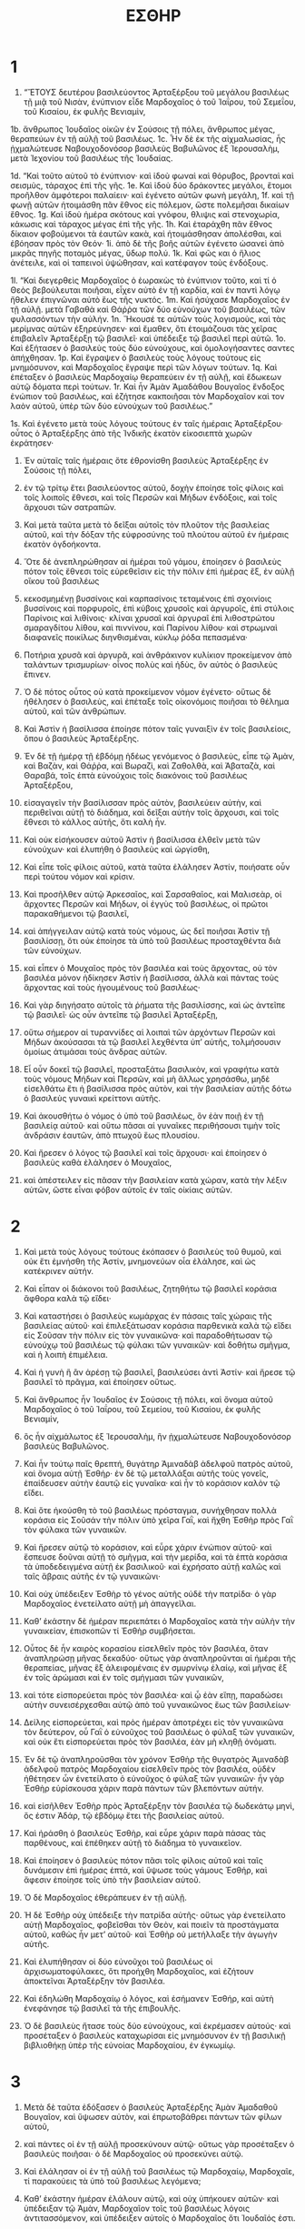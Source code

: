 #+TITLE: ΕΣΘΗΡ 
* 1  
1. “ἜΤΟΥΣ δευτέρου βασιλεύοντος Ἀρταξέρξου τοῦ μεγάλου βασιλέως τῇ μιᾷ τοῦ Νισὰν, ἐνύπνιον εἶδε Μαρδοχαῖος ὁ τοῦ Ἰαΐρου, τοῦ Σεμεΐου, τοῦ Κισαίου, ἐκ φυλῆς Βενιαμὶν, 
1b. ἄνθρωπος Ἰουδαῖος οἰκῶν ἐν Σούσοις τῇ πόλει, ἄνθρωπος μέγας, θεραπεύων ἐν τῇ αὐλῇ τοῦ βασιλέως. 
1c. Ἦν δὲ ἐκ τῆς αἰχμαλωσίας, ἦς ᾐχμαλώτευσε Ναβουχοδονόσορ βασιλεὺς Βαβυλῶνος ἐξ Ἰερουσαλὴμ, μετὰ Ἰεχονίου τοῦ βασιλέως τῆς Ἰουδαίας. 

1d. “Καὶ τοῦτο αὐτοῦ τὸ ἐνύπνιον· καὶ ἰδοὺ φωναὶ καὶ θόρυβος, βρονταὶ καὶ σεισμὺς, τάραχος ἐπὶ τῆς γῆς. 
1e. Καὶ ἰδοὺ δύο δράκοντες μεγάλοι, ἕτομοι προῆλθον ἀμφότεροι παλαίειν· καὶ ἐγένετο αὐτῶν φωνὴ μεγάλη, 
1f. καὶ τῇ φωνῇ αὐτῶν ἡτοιμάσθη πᾶν ἔθνος εἰς πόλεμον, ὥστε πολεμῆσαι δικαίων ἔθνος. 
1g. Καὶ ἰδοὺ ἡμέρα σκότους καὶ γνόφου, θλιψις καὶ στενοχωρία, κάκωσις καὶ τάραχος μέγας ἐπὶ τῆς γῆς. 
1h. Καὶ ἐταράχθη πᾶν ἔθνος δίκαιον φοβούμενοι τὰ ἑαυτῶν κακὰ, καὶ ἡτοιμάσθησαν ἀπολέσθαι, καὶ ἐβόησαν πρὸς τὸν Θεόν· 
1i. ἀπὸ δὲ τῆς βοῆς αὐτῶν ἐγένετο ὡσανεὶ ἀπὸ μικρᾶς πηγῆς ποταμὸς μέγας, ὕδωρ πολύ. 
1k. Καὶ φῶς και ὁ ἥλιος ἀνέτειλε, καὶ οἱ ταπεινοὶ ὑψώθησαν, καὶ κατέφαγον τοὺς ἐνδόξους. 

1l. “Καὶ διεγερθεὶς Μαρδοχαῖος ὁ ἑωρακὼς τὸ ἐνύπνιον τοῦτο, καὶ τί ὁ Θεὸς βεβούλευται ποιῆσαι, εἶχεν αὐτὸ ἐν τῇ καρδία, καὶ ἐν παντὶ λόγῳ ἤθελεν ἐπιγνῶναι αὐτὸ ἕως τῆς νυκτός. 
1m. Καὶ ἡσύχασε Μαρδοχαῖος ἐν τῇ αὐλῇ. μετὰ Γαβαθὰ καὶ Θάῤῥα τῶν δύο εὐνούχων τοῦ βασιλέως, τῶν φυλασσόντων τὴν αὐλήν. 
1n. Ἤκουσέ τε αὐτῶν τοὺς λογισμοὺς, καὶ τὰς μερίμνας αὐτῶν ἐξηρεύνησεν· καὶ ἔμαθεν, ὅτι ἑτοιμάζουσι τὰς χεῖρας ἐπιβαλεῖν Ἀρταξέρξῃ τῷ βασιλεῖ· καὶ ὑπέδειξε τῷ βασιλεῖ περὶ αὐτῶ. 
1o. Καὶ ἐξήτασεν ὁ βασιλεὺς τοὺς δύο εὐνούχους, καὶ ὁμολογήσαντες σαντες ἀπήχθησαν. 
1p. Καὶ ἔγραψεν ὁ βασιλεὺς τοὺς λόγους τούτους εἰς μνημόσυνον, καὶ Μαρδοχαῖος ἔγραψε περὶ τῶν λόγων τούτων. 
1q. Καὶ ἐπέταξεν ὁ βασιλεὺς Μαρδοχαίῳ θεραπεύειν ἐν τῇ αὐλῇ, καὶ ἔδωκεων αὐτῷ δόματα περὶ τούτων. 
1r. Καὶ ἦν Ἀμὰν Ἀμαδάθου Βουγαῖος ἔνδοξος ἐνώπιον τοῦ βασιλέως, καὶ ἐζήτησε κακποιῆσαι τὸν Μαρδοχαῖον καὶ τον λαὸν αὐτοῦ, ὑπὲρ τῶν δύο εὐνούχων τοῦ βασιλέως.” 

1s. Καὶ ἐγένετο μετὰ τοὺς λόγους τούτους ἐν ταῖς ἡμέραις Ἀρταξέρξου· οὗτος ὁ Ἀρταξέρξης ἀπὸ τῆς Ἰνδικῆς ἑκατὸν εἰκοσιεπτὰ χωρῶν ἐκράτησεν· 
2. Ἐν αὐταῖς ταῖς ἡμέραις ὅτε ἐθρονίσθη βασιλεὺς Ἀρταξέρξης ἐν Σούσοις τῇ πόλει, 
3. ἐν τῷ τρίτῳ ἔτει βασιλεύοντος αὐτοῦ, δοχὴν ἐποίησε τοῖς φίλοις καὶ τοῖς λοιποῖς ἔθνεσι, καὶ τοῖς Περσῶν καὶ Μήδων ἐνδόξοις, καὶ τοῖς ἄρχουσι τῶν σατραπῶν. 

4. Καὶ μετὰ ταῦτα μετὰ τὸ δεῖξαι αὐτοῖς τὸν πλοῦτον τῆς βασιλείας αὐτοῦ, καὶ τὴν δόξαν τῆς εὐφροσύνης τοῦ πλούτου αὐτοῦ ἐν ἡμέραις ἑκατὸν ὀγδοήκοντα. 
5. Ὅτε δὲ ἀνεπληρώθησαν αἱ ἡμέραι τοῦ γάμου, ἐποίησεν ὁ βασιλεὺς πότον τοῖς ἔθνεσι τοῖς εὑρεθεῖσιν εἰς τὴν πόλιν ἐπὶ ἡμέρας ἓξ, ἐν αὐλῇ οἴκου τοῦ βασιλέως 
6. κεκοσμημένῃ βυσσίνοις καὶ καρπασίνοις τεταμένοις ἐπὶ σχοινίοις βυσσίνοις καὶ πορφυροῖς, ἐπὶ κύβοις χρυσοῖς καὶ ἀργυροῖς, ἐπὶ στύλοις Παρίνοις καὶ λιθίνοις· κλίναι χρυσαῖ καὶ ἀργυραῖ ἐπὶ λιθοστρώτου σμαραγδίτου λίθου, καὶ πιννίνου, καὶ Παρίνου λίθου· καὶ στρωμναὶ διαφανεῖς ποικίλως διηνθισμέναι, κύκλῳ ῥόδα πεπασμένα· 
7. Ποτήρια χρυσᾶ καὶ ἀργυρᾶ, καὶ ἀνθράκινον κυλίκιον προκείμενον ἀπὸ ταλάντων τρισμυρίων· οἶνος πολὺς καὶ ἡδὺς, ὃν αὐτὸς ὁ βασιλεὺς ἔπινεν. 
8. Ὁ δὲ πότος οὗτος οὐ κατὰ προκείμενον νόμον ἐγένετο· οὕτως δὲ ἠθέλησεν ὁ βασιλεὺς, καὶ ἐπέταξε τοῖς οἰκονόμοις ποιῆσαι τὸ θέλημα αὐτοῦ, καὶ τῶν ἀνθρώπων. 
9. Καὶ Ἀστὶν ἡ βασίλισσα ἐποίησε πότον ταῖς γυναιξὶν ἐν τοῖς βασιλείοις, ὅπου ὁ βασιλεὺς Ἀρταξέρξης. 

10. Ἐν δὲ τῇ ἡμέρᾳ τῇ ἑβδόμῃ ἡδέως γενόμενος ὁ βασιλεὺς, εἶπε τῷ Ἀμὰν, καὶ Βαζὰν, καὶ Θάῤῥα, καὶ Βωραζὶ, καὶ Ζαθολθὰ, καὶ Ἀβαταζὰ, καὶ Θαραβά, τοῖς ἑπτὰ εὐνούχοις τοῖς διακόνοις τοῦ βασιλέως Ἀρταξέρξου, 
11. εἰσαγαγεῖν τὴν βασίλισσαν πρὸς αὐτὸν, βασιλεύειν αὐτὴν, καὶ περιθεῖναι αὐτῇ τὸ διάδημα, καὶ δεῖξαι αὐτὴν τοῖς ἄρχουσι, καὶ τοῖς ἔθνεσι τὸ κάλλος αὐτῆς, ὅτι καλὴ ἦν. 
12. Καὶ οὐκ εἰσήκουσεν αὐτοῦ Ἀστὶν ἡ βασίλισσα ἐλθεῖν μετὰ τῶν εὐνούχων· καὶ ἐλυπήθη ὁ βασιλεὺς καὶ ὠργίσθη, 

13. Καὶ εἶπε τοῖς φίλοις αὐτοῦ, κατὰ ταῦτα ἐλάλησεν Ἀστίν, ποιήσατε οὖν περὶ τούτου νόμον καὶ κρίσιν. 
14. Καὶ προσῆλθεν αὐτῷ Ἀρκεσαῖος, καὶ Σαρσαθαῖος, καὶ Μαλισεὰρ, οἱ ἄρχοντες Περσῶν καὶ Μήδων, οἱ ἐγγὺς τοῦ βασιλέως, οἱ πρῶτοι παρακαθήμενοι τῷ βασιλεῖ, 
15. καὶ ἀπήγγειλαν αὐτῷ κατὰ τοὺς νόμους, ὡς δεῖ ποιῆσαι Ἀστὶν τῇ βασιλίσσῃ, ὅτι οὐκ ἐποίησε τὰ ὑπὸ τοῦ βασιλέως προσταχθέντα διὰ τῶν εὐνούχων. 

16. καὶ εἶπεν ὁ Μουχαῖος πρὸς τὸν βασιλέα καὶ τοὺς ἄρχοντας, οὐ τὸν βασιλέα μόνον ἠδίκησεν Ἀστὶν ἡ βασίλισσα, ἀλλὰ καὶ πάντας τοὺς ἄρχοντας καὶ τοὺς ἡγουμένους τοῦ βασιλέως· 
17. Καὶ γὰρ διηγήσατο αὐτοῖς τὰ ῥήματα τῆς βασιλίσσης, καὶ ὡς ἀντεῖπε τῷ βασιλεῖ· ὡς οὖν ἀντεῖπε τῷ βασιλεῖ Ἀρταξέρξῃ, 
18. οὕτω σήμερον αἱ τυραννίδες αἱ λοιπαὶ τῶν ἀρχόντων Περσῶν καὶ Μήδων ἀκούσασαι τὰ τῷ βασιλεῖ λεχθέντα ὑπʼ αὐτῆς, τολμήσουσιν ὁμοίως ἀτιμάσαι τοὺς ἄνδρας αὐτῶν. 
19. Εἶ οὖν δοκεῖ τῷ βασιλεῖ, προσταξάτω βασιλικὸν, καὶ γραφήτω κατὰ τοὺς νόμους Μήδων καὶ Περσῶν, καὶ μὴ ἄλλως χρησάσθω, μηδὲ εἰσελθάτω ἔτι ἡ βασίλισσα πρὸς αὐτὸν, καὶ τὴν βασιλείαν αὐτῆς δότω ὁ βασιλεὺς γυναικὶ κρείττονι αὐτῆς. 
20. Καὶ ἀκουσθήτω ὁ νόμος ὁ ὑπὸ τοῦ βασιλέως, ὃν ἐὰν ποιῇ ἐν τῇ βασιλείᾳ αὐτοῦ· καὶ οὕτω πᾶσαι αἱ γυναῖκες περιθήσουσι τιμὴν τοῖς ἀνδράσιν ἑαυτῶν, ἀπὸ πτωχοῦ ἕως πλουσίου. 

21. Καὶ ἤρεσεν ὁ λόγος τῷ βασιλεῖ καὶ τοῖς ἄρχουσι· καὶ ἐποίησεν ὁ βασιλεὺς καθὰ ἐλάλησεν ὁ Μουχαῖος, 
22. καὶ ἀπέστειλεν εἰς πᾶσαν τὴν βασιλείαν κατὰ χώραν, κατὰ τὴν λέξιν αὐτῶν, ὥστε εἶναι φόβον αὐτοῖς ἐν ταῖς οἰκίαις αὐτῶν. 
* 2  
1. Καὶ μετὰ τοὺς λόγους τούτους ἐκόπασεν ὁ βασιλεὺς τοῦ θυμοῦ, καὶ οὐκ ἔτι ἐμνήσθη τῆς Ἀστίν, μνημονεύων οἷα ἐλάλησε, καὶ ὡς κατέκρινεν αὐτήν. 
2. Καὶ εἶπαν οἱ διάκονοι τοῦ βασιλέως, ζητηθήτω τῷ βασιλεῖ κοράσια ἄφθορα καλὰ τῷ εἴδει· 
3. Καὶ καταστήσει ὁ βασιλεὺς κωμάρχας ἐν πάσαις ταῖς χώραις τῆς βασιλείας αὐτοῦ· καὶ ἐπιλεξάτωσαν κοράσια παρθενικὰ καλὰ τῷ εἴδει εἰς Σοῦσαν τὴν πόλιν εἰς τὸν γυναικῶνα· καὶ παραδοθήτωσαν τῷ εὐνούχῳ τοῦ βασιλέως τῷ φύλακι τῶν γυναικῶν· καὶ δοθήτω σμῆγμα, καὶ ἡ λοιπὴ ἐπιμέλεια. 
4. Καὶ ἡ γυνὴ ἣ ἂν ἀρέσῃ τῷ βασιλεῖ, βασιλεύσει ἀντὶ Ἀστίν· καὶ ἤρεσε τῷ βασιλεῖ τὸ πρᾶγμα, καὶ ἐποίησεν οὕτως. 

5. Καὶ ἄνθρωπος ἦν Ἰουδαῖος ἐν Σούσοις τῇ πόλει, καὶ ὄνομα αὐτοῦ Μαρδοχαῖος ὁ τοῦ Ἰαΐρου, τοῦ Σεμείου, τοῦ Κισαίου, ἐκ φυλῆς Βενιαμίν, 
6. ὃς ἦν αἰχμάλωτος ἐξ Ἱερουσαλὴμ, ἣν ᾐχμαλώτευσε Ναβουχοδονόσορ βασιλεὺς Βαβυλῶνος. 
7. Καὶ ἦν τούτῳ παῖς θρεπτή, θυγάτηρ Ἀμιναδὰβ ἀδελφοῦ πατρὸς αὐτοῦ, καὶ ὄνομα αὐτῇ Ἐσθήρ· ἐν δὲ τῷ μεταλλάξαι αὐτῆς τοὺς γονεῖς, ἐπαίδευσεν αὐτὴν ἑαυτῷ εἰς γυναῖκα· καὶ ἦν τὸ κοράσιον καλὸν τῷ εἴδει. 

8. Καὶ ὅτε ἠκούσθη τὸ τοῦ βασιλέως πρόσταγμα, συνήχθησαν πολλὰ κοράσια εἰς Σοῦσάν τὴν πόλιν ὑπὸ χεῖρα Γαῒ, καὶ ἤχθη Ἐσθὴρ πρὸς Γαῒ τὸν φύλακα τῶν γυναικῶν. 
9. Καὶ ἤρεσεν αὐτῷ τὸ κοράσιον, καὶ εὗρε χάριν ἐνώπιον αὐτοῦ· καὶ ἔσπευσε δοῦναι αὐτῇ τὸ σμῆγμα, καὶ τὴν μερίδα, καὶ τὰ ἑπτὰ κοράσια τὰ ὑποδεδειγμένα αὐτῇ ἐκ βασιλικοῦ· καὶ ἐχρήσατο αὐτῇ καλῶς καὶ ταῖς ἅβραις αὐτῆς ἐν τῷ γυναικῶνι· 
10. Καὶ οὐχ ὑπέδειξεν Ἐσθὴρ τὸ γένος αὐτῆς οὐδὲ τὴν πατρίδα· ὁ γὰρ Μαρδοχαῖος ἐνετείλατο αὐτῇ μὴ ἀπαγγεῖλαι. 

11. Καθʼ ἑκάστην δὲ ἡμέραν περιεπάτει ὁ Μαρδοχαῖος κατὰ τὴν αὐλὴν τὴν γυναικείαν, ἐπισκοπῶν τί Ἐσθὴρ συμβήσεται. 
12. Οὗτος δὲ ἦν καιρὸς κορασίου εἰσελθεῖν πρὸς τὸν βασιλέα, ὅταν ἀναπληρώσῃ μῆνας δεκαδύο· οὕτως γὰρ ἀναπληροῦνται αἱ ἡμέραι τῆς θεραπείας, μῆνας ἓξ ἀλειφομέναις ἐν σμυρνίνῳ ἐλαίῳ, καὶ μῆνας ἓξ ἐν τοῖς ἀρώμασι καὶ ἐν τοῖς σμήγμασι τῶν γυναικῶν, 
13. καὶ τότε εἰσπορεύεται πρὸς τὸν βασιλέα· καὶ ᾧ ἐὰν εἴπῃ, παραδώσει αὐτὴν συνεισέρχεσθαι αὐτῷ ἀπὸ τοῦ γυναικῶνος ἕως τῶν βασιλείων· 
14. Δείλης εἰσπορεύεται, καὶ πρὸς ἡμέραν ἀποτρέχει εἰς τὸν γυναικῶνα τὸν δεύτερον, οὗ Γαῒ ὁ εὐνοῦχος τοῦ βασιλέως ὁ φύλαξ τῶν γυναικῶν, καὶ οὐκ ἔτι εἰσπορεύεται πρὸς τὸν βασιλέα, ἐὰν μὴ κληθῇ ὀνόματι. 

15. Ἐν δὲ τῷ ἀναπληροῦσθαι τὸν χρόνον Ἐσθὴρ τῆς θυγατρὸς Ἀμιναδὰβ ἀδελφοῦ πατρὸς Μαρδοχαίου εἰσελθεῖν πρὸς τὸν βασιλέα, οὐδὲν ἠθέτησεν ὧν ἐνετείλατο ὁ εὐνοῦχος ὁ φύλαξ τῶν γυναικῶν· ἦν γὰρ Ἐσθὴρ εὑρίσκουσα χάριν παρὰ πάντων τῶν βλεπόντων αὐτήν. 
16. καὶ εἰσῆλθεν Ἐσθὴρ πρὸς Ἀρταξέρξην τὸν βασιλέα τῷ δωδεκάτῳ μηνὶ, ὅς ἐστιν Ἀδάρ, τῷ ἑβδόμῳ ἔτει τῆς βασιλείας αὐτοῦ. 
17. Καὶ ἠράσθη ὁ βασιλεὺς Ἐσθὴρ, καὶ εὗρε χάριν παρὰ πάσας τὰς παρθένους, καὶ ἐπέθηκεν αὐτῇ τὸ διάδημα τὸ γυναικεῖον. 
18. Καὶ ἐποίησεν ὁ βασιλεὺς πότον πᾶσι τοῖς φίλοις αὐτοῦ καὶ ταῖς δυνάμεσιν ἐπὶ ἡμέρας ἑπτά, καὶ ὕψωσε τοὺς γάμους Ἐσθήρ, καὶ ἄφεσιν ἐποίησε τοῖς ὑπὸ τὴν βασιλείαν αὐτοῦ. 
19. Ὁ δὲ Μαρδοχαῖος ἐθεράπευεν ἐν τῇ αὐλῇ. 
20. Ἡ δὲ Ἐσθὴρ οὐχ ὑπέδειξε τὴν πατρίδα αὐτῆς· οὕτως γὰρ ἐνετείλατο αὐτῇ Μαρδοχαῖος, φοβεῖσθαι τὸν Θεὸν, καὶ ποιεῖν τὰ προστάγματα αὐτοῦ, καθὼς ἦν μετʼ αὐτοῦ· καὶ Ἐσθὴρ οὐ μετήλλαξε τὴν ἀγωγὴν αὐτῆς. 

21. Καὶ ἐλυπήθησαν οἱ δύο εὐνοῦχοι τοῦ βασιλέως οἱ ἀρχισωματοφύλακες, ὅτι προήχθη Μαρδοχαῖος, καὶ ἐζήτουν ἀποκτεῖναι Ἀρταξέρξην τὸν βασιλέα. 
22. Καὶ ἐδηλώθη Μαρδοχαίῳ ὁ λόγος, καὶ ἐσήμανεν Ἐσθήρ, καὶ αὐτὴ ἐνεφάνησε τῷ βασιλεῖ τὰ τῆς ἐπιβουλῆς. 
23. Ὁ δὲ βασιλεὺς ἤτασε τοὺς δύο εὐνούχους, καὶ ἐκρέμασεν αὐτούς· καὶ προσέταξεν ὁ βασιλεὺς καταχωρίσαι εἰς μνημόσυνον ἐν τῇ βασιλικῇ βιβλιοθήκῃ ὑπὲρ τῆς εὐνοίας Μαρδοχαίου, ἐν ἐγκωμίῳ. 
* 3  
1. Μετὰ δὲ ταῦτα ἐδόξασεν ὁ βασιλεὺς Ἀρταξέρξης Ἀμὰν Ἀμαδαθοῦ Βουγαῖον, καὶ ὕψωσεν αὐτὸν, καὶ ἐπρωτοβάθρει πάντων τῶν φίλων αὐτοῦ, 
2. καὶ πάντες οἱ ἐν τῇ αὐλῇ προσεκύνουν αὐτῷ· οὕτως γὰρ προσέταξεν ὁ βασιλεὺς ποιῆσαι· ὁ δὲ Μαρδοχαῖος οὐ προσεκύνει αὐτῷ. 
3. Καὶ ἐλάλησαν οἱ ἐν τῇ αὐλῇ τοῦ βασιλέως τῷ Μαρδοχαίῳ, Μαρδοχαῖε, τί παρακούεις τὰ ὑπὸ τοῦ βασιλέως λεγόμενα; 

4. Καθʼ ἑκάστην ἡμέραν ἐλάλουν αὐτῷ, καὶ οὐχ ὑπήκουεν αὐτῶν· καὶ ὑπέδειξαν τῷ Ἀμὰν, Μαρδοχαῖον τοῖς τοῦ βασιλέως λόγοις ἀντιτασσόμενον, καὶ ὑπέδειξεν αὐτοῖς ὁ Μαρδοχαῖος ὅτι Ἰουδαῖός ἐστι. 
5. Καὶ ἐπιγνοὺς Ἀμὰν ὅτι οὐ προσκυνεῖ αὐτῷ Μαρδοχαῖος, ἐθυμώθη σφόδρα, 
6. Καὶ ἐβουλεύσατο ἀφανίσαι πάντας τοὺς ὑπὸ τὴν Ἀρταξέρξου βασιλείαν Ἰουδαίους. 

7. Καὶ ἐποίησε ψήφισμα ἐν ἔτει δωδεκάτῳ τῆς βασιλείας Ἀρταξέρξου, καὶ ἔβαλε κλήρους ἡμέραν ἐξ ἡμέρας, καὶ μῆνα ἐκ μηνὸς, ὥστε ἀπολέσαι ἐν μιᾷ ἡμέρᾳ τὸ γένος Μαρδοχαίου· καὶ ἔπεσεν ὁ κλῆρος εἰς τὴν τεσσαρεσκαιδεκάτην τοῦ μηνὸς ὅς ἐστιν Ἀδάρ. 
8. Καὶ ἐλάλησε πρὸς τὸν βασιλέα Ἀρταξέρξην, λέγων, ὑπάρχει ἔθνος διεσπαρμένον ἐν τοῖς ἔθνεσιν ἐν πάσῃ τῇ βασιλείᾳ σου, οἱ δὲ νόμοι αὐτῶν ἔξαλλοι παρὰ πάντα τὰ ἔθνη, τῶν δὲ νόμων τοῦ βασιλέως παρακούουσι, καὶ οὐ συμφέρει τῷ βασιλεῖ ἐᾶσαι αὐτούς. 
9. Εἰ δοκεῖ τῷ βασιλεῖ, δογματισάτω ἀπολέσαι αὐτοὺς, κᾀγὼ διαγράψω εἰς τὸ γαζοφυλάκιον τοῦ βασιλέως ἀργυρίου τάλαντα μύρια. 
10. Καὶ περιελόμενος ὁ βασιλεὺς τὸν δακτύλιον, ἔδωκεν εἰς χεῖρας τῷ Ἀμὰν, σφραγίσαι κατὰ τῶν γεγραμμένων κατὰ τῶν Ἰουδαίων. 
11. Καὶ εἶπεν ὁ βασιλεὺς τῷ Ἀμὰν, τὸ μὲν ἀργύριον ἔχε, τῷ δὲ ἔθνει χρῶ ὡς βούλει. 

12. Καὶ ἐκλήθησαν οἱ γραμματεῖς τοῦ βασιλέως μηνὶ πρώτῳ τῇ τρισκαιδεκάτῃ, καὶ ἔγραψαν ὡς ἐπέταξεν Ἀμὰν τοῖς στρατηγοῖς καὶ τοῖς ἄρχουσι κατὰ πᾶσαν χώραν ἀπὸ Ἰνδικῆς ἕως τῆς Αἰθιοπίας, ταῖς ἑκατὸν εἰκοσιεπτὰ χώραις, τοῖς τε ἄρχουσι τῶν ἐθνῶν κατὰ τὴν αὐτῶν λέξιν, διὰ Ἀρταξέρξου τοῦ βασιλέως. 
13. Καὶ ἀπεστάλη διὰ βιβλιοφόρων εἰς τὴν Ἀρταξέρξου βασιλείαν, ἀφανίσαι τὸ γένος τῶν Ἰουδαίων ἐν ἡμέρᾳ μιᾷ μηνὸς δωδεκάτου, ὅς ἐστιν Ἀδὰρ, καὶ διαρπάσαι τὰ ὑπάρχοντα αὐτῶν. 

13a. “Τῆς δὲ ἐπιστολῆς ἐστι τὸ ἀντίγραφον τόδε. Βασιλεὺς μέγας Ἀρταξέρξης τοῖς ἀπὸ τῆς Ἰνδικῆς ἕως τῆς Αἰθιοπίας ἑκατὸν εἰκοσιεπτὰ χωρῶν ἄρχουσι καὶ τοπάρχαις ὑποτεταγμένοις τάδε γράφει. 
13b. Πολλῶν ἐπάρξας ἐθνῶν, καὶ πάσης ἐπικρατήσας οἰκουμένης, ἐβουλήθην, μὴ τῷ θράσει τῆς ἐξουσίας ἐπαιρόμενος, ἐπιεικέστερον δὲ καὶ μετὰ ἠπιότητος ἀεὶ διεξάγων τοὺς τῶν ὑποτεταγμένων ἀκυμάντους διαπαντὸς καταστῆσαι βίους, τήν τε βασιλείαν ἥμερον καὶ πορευτὴν μέχρι περάτων παρεξόμενος, ἀνανεώσασθαί τε τὴν ποθουμένην τοῖς πᾶσιν ἀνθρώποις εἰρήνην. 
13c. Πυθομένου δέ μου τῶν συμβούλων, πῶς ἂν ἀχθείη τοῦτο ἐπὶ πέρας, ὁ σωφροσύνῃ παρʼ ἡμῖν διενέγκας, καὶ ἐν τῇ εὐνοίᾳ ἀπαραλλάκτως καὶ βεβαίᾳ πίστει ἀποδεδειγμένος, καὶ δεύτερον τῶν βασιλειῶν γέρας ἀπενηνεγμένος Ἀμὰν, 
13d. ἐπέδειξεν ἡμῖν ἐν πάσαις ταῖς κατὰ τὴν οἰκουμένην φυλαῖς ἀναμεμίχθαι δυσμενῆ λαόν τινα, τοῖς νόμοις ἀντίθετον πρὸς πᾶν ἔθνος, τά τε τῶν βασιλέων παραπέμποντας διηνεκῶς διατάγματα, πρὸς τὸ μὴ κατατίθεσθαι τὴν ὑφʼ ἡμῶν κατευθυνομένην ἀμέμπτως συναρχίαν. 
13e. Διειληφότες οὖν τόδε τὸ ἔθνος μονώτατον ἐν ἀντιπαραγωγῇ παντὶ διαπαντὸς ἀνθρώπῳ κείμενον, διαγωγὴν νόμων ξενίζουσαν παραλλάσσον, καὶ δυσνοοῦν τοῖς ἡμετέροις πράγμασι τὰ χείριστα συντελοῦν κακὰ, καὶ πρὸς τὸ μὴ τὴν βασιλείαν εὐσταθείας τυγχάνειν· 
13f. προστετάχαμεν οὖν τοὺς σημαινομένους ὑμῖν ἐν τοῖς γεγραμμένοις ὑπὸ Ἀμὰν τοῦ τεταγμένου ἐπὶ τῶν πραγμάτων, καὶ δευτέρου πατρὸς ἡμῶν, πάντας σὺν γυναιξὶ καὶ τέκνοις ἀπολέσαι ὁλοριζὶ, ταῖς τῶν ἐχθρῶν μαχαίραις, ἄνευ παντὸς οἴκτου καὶ φειδοῦς, τῇ τεσσαρεσκαιδεκάτῃ τοῦ δωδεκάτου μηνὸς Ἄδαρ, τοῦ ἐνεστῶτος ἔτους, 
13g. ὅπως οἱ πάλαι καὶ νῦν δυσμενεῖς ἐν ἡμέρᾳ μιᾷ βιαίως εἰς τὸν ᾅδην κατελθόντες, εἰς τὸν μετέπειτα χρόνον εὐσταθῆ καὶ ἀτάραχα παρέχωσιν ἡμῖν διὰ τέλους τὰ πράγματα.” 

14. Τὰ δὲ ἀντίγραφα τῶν ἐπιστολῶν ἐξετίθετο κατὰ χώραν· καὶ προσετάγη πᾶσι τοῖς ἔθνεσιν ἑτοίμους εἶναι εἰς τὴν ἡμέραν ταύτην. 
15. Ἐσπεύδετο δὲ τὸ πρᾶγμα, καὶ εἰς Σοῦσαν· ὁ δὲ βασιλεὺς καὶ Ἀμὰν ἐκωθωνίζοντο· ἐταράσσετο δὲ ἡ πόλις. 
* 4  
1. Ὁ δὲ Μαρδοχαῖος ἐπιγνοὺς τὸ συντελούμενον, διέῤῥηξε τὰ ἱμάτια ἑαυτοῦ, καὶ ἐνεδύσατο σάκκον, καὶ κατεπάσατο σποδόν· καὶ ἐκπηδήσας διὰ τῆς πλατείας τῆς πόλεως, ἐβόα φωνῇ μεγάλῃ, αἴρεται ἔθνος μηδὲν ἠδικηκός. 
2. Καὶ ἦλθεν ἕως τῆς πύλης τοῦ βασιλέως, καὶ ἔστη· οὐ γὰρ ἦν αὐτῷ ἐξὸν εἰσελθεῖν εἰς τὴν αὐλὴν, σάκκον ἔχοντι καὶ σποδόν. 
3. Καὶ ἐν πάσῃ χώρᾳ οὗ ἐξετίθετο τὰ γράμματα, κραυγὴ καὶ κοπετὸς καὶ πένθος μέγα τοῖς Ἰουδαίοις, σάκκον καὶ σποδὸν ἔστρωσαν ἑαυτοῖς. 

4. Καὶ εἰσῆλθον αἱ ἅβραι καὶ οἱ εὐνοῦχοι τῆς βασιλίσσης, καὶ ἀνήγγειλαν αὐτῇ· καὶ ἐταράχθη ἀκούσασα τὸ γεγονός· καὶ ἀπέστειλε στολίσαι τὸν Μαρδοχαῖον, καὶ ἀφελέσθαι αὐτοῦ τὸν σάκκον· ὁ δὲ οὐκ ἐπείσθη. 
5. Ἡ δὲ Ἐσθὴρ προσεκαλέσατο Ἀχραθαῖον τὸν εὐνοῦχον αὐτῆς, ὃς παρειστήκει αὐτῇ, καὶ ἀπέστειλε μαθεῖν αὕτη παρὰ τοῦ Μαρδοχαίου τὸ ἀκριβές. 
7. Ὁ δὲ Μαρδοχαῖος ὑπέδειξεν αὐτῷ τὸ γεγονὸς, καὶ τὴν ἐπαγγελίαν ἣν ἐπηγγείλατο Ἀμὰν τῷ βασιλεῖ εἰς τὴν γάζαν ταλάντων μυρίων, ἵνα ἀπολέσῃ τοὺς Ἰουδαίους. 
8. καὶ τὸ ἀντίγραφον τὸ ἐν Σούσοις ἐκτεθὲν ὑπὲρ τοῦ ἀπολέσθαι αὐτοὺς, ἔδωκεν αὐτῷ δεῖξαι τῇ Ἐσθήρ· καὶ εἶπεν αὐτῷ, ἐντείλασθαι αὐτῇ εἰσελθούσῃ παραιτήσασθαι τὸν βασιλέα, καὶ ἀξιῶσαι αὐτὸν περὶ τοῦ λαοῦ, μνησθεῖσα ἡμερῶν ταπεινώσεώς σου, ὡς ἐτράφης ἐν χειρί μου, διότι Ἀμὰν ὁ δευτερεύων τῷ βασιλεῖ ἐλάλησεν καθʼ ἡμῶν εἰς θάνατον· ἐπικάλεσαι τὸν Κύριον, καὶ λάλησον τῷ βασιλεῖ περὶ ἡμῶν, ῥύσαι ἡμᾶς ἐκ θανάτου. 

9. Εἰσελθὼν δὲ ὁ Ἀχραθαῖος ἐλάλσεν αὐτῇ πάντας τοὺς λόγους τούτους. 
10. Εἶπεν δὲ Ἐσθὴρ πρὸς Ἀχραθαῖον, πορεύθητι πρὸς Μαρδοχαῖον, καὶ εἶπον, 
11. ὅτι τὰ ἔθνη πάντα τῆς βασιλείας γινώσκει ὅτι πᾶς ἄνθρωπος ἢ γυνὴ ὃς εἰσελεύσεται πρὸς τὸν βασιλέα εἰς τὴν αὐλὴν τὴν ἐσωτέραν ἄκλητος, οὐκ ἔστιν αὐτῷ σωτηρία· πλὴν ᾧ ἐκτείνῃ ὁ βασιλεὺς τὴν χρυσῆν ῥάβδον, οὗτος σωθήσεται· κᾀγὼ οὐ κέκλημαι εἰσελθεῖν πρὸς τὸν βασιλέα, εἰσὶν αὗται ἡμέραι τριάκοντα. 
12. Καὶ ἀπήγγειλεν Ἀχραθαῖος Μαρδοχαίῳ πάντας τοὺς λόγους Ἐσθήρ. 

13. Καὶ εἶπε Μαρδοχαῖος πρὸς Ἀχραθαῖον, πορεύθητι, καὶ εἰπὸν αὐτῇ, Ἐσθήρ, μὴ εἴπῃς σεαυτῇ, ὅτι σωθήσῃ μόνη ἐν τῇ βασιλείᾳ παρὰ πάντας τοὺς Ἰουδαίους· 
14. Ὡς ὅτι ἐὰν παρακούσῃς ἐν τούτῳ τῷ καιρῷ, ἄλλοθεν βοήθεια καὶ σκέπη ἔσται τοῖς Ἰουδαίοις· σὺ δὲ καὶ ὁ οἶκος τοῦ πατρός σου ἀπολεῖσθε· καὶ τίς εἶδεν, εἰ εἰς τὸν καιρὸν τοῦτον ἐβασίλευσας; 
15. καὶ ἐξαπέστειλεν Ἐσθὴρ τὸν ἥκοντα πρὸς αὐτὴν, πρὸς Μαρδοχαῖον, λέγουσα, 
16. βαδίσας ἐκκλησίασον τοὺς Ἰουδαίους τοὺς ἐν Σούσοις, καὶ νηστεύσατε ἐπʼ ἐμοὶ, καὶ μὴ φάγητε μηδὲ πίητε ἐπὶ ἡμέρας τρεῖς νύκτα καὶ ἡμέραν· κᾀγὼ δὲ καὶ αἱ ἅβραι μου ἀσιτήσομεν· καὶ τότε εἰσελεύσομαι πρὸς τὸν βασιλέα παρὰ τὸν νόμον, ἐὰν καὶ ἀπολέσθαι με δέῃ. 
17. Καὶ βαδίσας Μαρδοχαῖος ἐποίησεν ὅσα ἐνετείλατο αὐτῷ Ἐσθήρ· 

17a. “Καὶ ἐδεήθη Κυρίου, μνημονεύων πάντα τὰ ἔργα Κυρίου, καὶ εἶπε, 
17b. Κύριε Κύριε βασιλεῦ πάντων κρατῶν, ὅτι ἐν ἐξουσίᾳ σου τὸ πᾶν ἐστι, καὶ οὐκ ἔστιν ὁ ἀντιδοξῶν σοι ἐν τῷ θέλειν σε σῶσαι τὸν Ἰσραήλ. 
17c. Ὅτι σὺ ἐποιήσας τὸν οὐρανὸν καὶ τὴν γῆν, καὶ πᾶν θαυμαζόμενον ἐν τῇ ὑπʼ οὐρανόν. Καὶ Κύριος εἶ πάντων, καὶ οὐκ ἔστιν ὃς ἀντιτάξεταί σοι τῷ Κυρίῳ. 
17d. Σὺ πάντα γινώσκεις· σὺ οἶδας, Κύριε, ὅτι οὐκ ἐν ὕβρει, οὐδὲ ἐν ὑπερηφανείᾳ, οὐδὲ ἐν φιλοδοξίᾳ ἐποίησα τοῦτο, τὸ μὴ προσκυνεῖν τὸν ὑπερήφανον Ἀμάν. Ὅτι ηὐδόκουν φιλεῖν πέλματα ποδῶν αὐτοῦ πρὸς σωτηρίαν Ἰσραήλ. 
17e. Ἀλλʼ ἐποίησα τοῦτο, ἵνα μὴ θῶ δόξαν ἀνθρώπου ὑπεράνω δόξης Θεοῦ· καὶ οὐ προσκυνήσω οὐδένα, πλὴν σοῦ τοῦ κυρίου μου, καὶ οὐ ποιήσω αὐτὰ ἐν ὑπερηφανείᾳ. 
17f. Καὶ νῦν, Κύριε ὁ Θεὸς ὁ βασιλεὺς ὁ Θεὸς Ἀβραὰμ, φεῖσαι τοῦ λαοῦ σου, ὅτι ἐπιβλέπουσιν ἡμῖν εἰς καταφθορὰν, καὶ ἐπεθύμησαν ἀπολέσαι τὴν ἐξ ἀρχῆς κληρονομίαν σου. 
17g. Μὴ ὑπερίδῃς τὴν μερίδα σου, ἣν σεαυτῷ ἐλυτρώσω ἐκ γῆς Αἰγύπτου. 
17h. Ἐπάκουσον τῆς δεήσεώς μου, καὶ ἱλάσθητι τῷ κλήρῳ σου, καὶ στρέψον τὸ πένθος ἡμῶν εἰς εὐωχίαν, ἵνα ζῶντες ὑμνῶμέν σου τὸ ὄνομα Κύριε, καὶ μὴ ἀφανίσῃς στόμα αἰνούντων σε Κύριε. 

17i. “Καὶ πᾶς Ἰσραὴλ ἐκέκραξεν ἐξ ἰσχύος αὐτῶν, ὅτι θάνατος αὐτῶν ἐν ὀφθαλμοῖς αὐτῶν. 
17k. Καὶ Ἐσθὴρ ἡ βασίλισσα κατέφυγεν ἐπὶ τὸν Κύριον ἐν ἀγῶνι θανάτου κατειλημμένη, καὶ ἀφελομένη τὰ ἱμάτια τῆς δόξης αὐτῆς, ἐνεδύσατο ἱμάτια στενοχωρίας καὶ πένθους, καὶ ἀντὶ τῶν ὑπερηφάνων ἡδυσμάτων, σποδοῦ καὶ κοπριῶν ἐνέπλησε τὴν κεφαλὴν αὐτῆς· καὶ τὸ σῶμα αὐτῆς ἐταπείνωσε σφόδρα, καὶ πάντα τόπον κόσμου ἀγαλλιάματος αὐτῆς ἔπλησε στρεπτῶν τριχῶν αὐτῆς. 
 “Καὶ ἐδεῖτο Κυρίου Θεοῦ Ἰσραὴλ, καὶ εἶπεν, 
17l. Κύριέ μου βασιλεὺς ἡμῶν σὺ εἶ μόνος, βοήθησόν μοι τῇ μόνῃ, καὶ μὴ ἐχούσῃ βοηθὸν εἰ μὴ σὲ, ὅτι κίνδυνός μου ἐν χειρί μου. 
17m. Ἐγὼ ἤκουον ἐκ γενετῆς μου ἐν φυλῇ πατριᾶς μου, ὅτι σὺ Κύριε ἔλαβες τὸν Ἰσραὴλ ἐκ πάντων τῶν ἐθνῶν, καὶ τοὺς πατέρας ἡμῶν ἐκ πάντων τῶν προγόνων αὐτῶν εἰς κληρονομίαν αἰώνιον, καὶ ἐποίησας αὐτοῖς ὅσα ἐλάλησας. 
17n. Καὶ νῦν ἡμάρτομεν ἐνώπιόν σου, καὶ παρέδωκας ἡμᾶς εἰς χεῖρας τῶν ἐχθρῶν ἡμῶν, ἀνθʼ ὧν ἐδοξάσαμεν τοὺς θεοὺς αὐτῶν· δίκαιος εἶ Κύριε. 
17o. Καὶ νῦν οὐχ ἱκανώθησαν ἐν πικρασμῷ δουλείας ἡμῶν, ἀλλʼ ἔθηκαν τὰς χεῖρας αὐτῶν ἐπὶ τὰς χεῖρας τῶν εἰδώλων αὐτῶν, ἐξᾶραι ὁρισμὸν στόματός σου, καὶ ἀφανίσαι κληρονομίαν σου, καὶ ἐμφράξαι στόμα αἰνούντων σοι καὶ σβέσαι δόξαν οἴκου σου καὶ θυσιαστηρίον σου, 
17p. καὶ ἀνοῖξαι στόμα ἐθνῶν εἰς ἀρετὰς ματαίων, καὶ θαυμασθῆναι βασιλέα σάρκινον εἰς αἰῶνα. 

17q. “Μὴπαραδῷς Κύριε τὸ σκῆπτρόνσουτοῖς μὴοὖσι, καὶ μὴ καταγελασάτωσαν ἐν τῇ πτώσει ἡμῶν, ἀλλὰ στρέψον τὴν βουλὴν αὐτῶν ἐπʼ αὐτούς· τὸν δὲ ἀρξάμενον ἐφʼ ἡμᾶς παραδειγμάτισον. 
17r. Μνήσθητι Κύριε, γνώσθητι ἐν καιρῷ θλίψεως ἡμῶν, καὶ ἐμὲ θάρσυνον, βασιλεῦ τῶν θεῶν, καὶ πάσης ἀρχῆς ἐπικρατῶν. 
17s. Δὸς λόγον εὔρυθμον εἰς τὸ στόμα μου ἐνώπιον τοῦ λέοντος, καὶ μετάθες τὴν καρδίαν αὐτοῦ εἰς μῖσος τοῦ πολεμοῦντος ἡμᾶς, εἰς συντέλειαν αὐτοῦ καὶ τῶν ὁμονοούντων αὐτῷ. 
17t. Ἡμᾶς δὲ ῥύσαι ἐν χειρί σου, καὶ βοήθησόν μοι τῇ μόνῃ, καὶ μὴ ἐχούσῃ εἰ μὴ σέ Κύριε· 
17u. πάντων γνῶσιν ἔχεις, καὶ οἶδας ὅτι ἐμίσησα δόξαν ἀνόμων, καὶ βδελύσσομαι κοίτην ἀπεριτμήτων, καὶ παντὸς ἀλλοτρίου. 
17w. Σὺ οἶδας τὴν ἀνάγκην μου, ὅτι βδελύσσομαι τὸ σημεῖον τῆς ὑπερηφανίας μου, ὅ ἐστιν ἐπὶ τῆς κεφαλῆς μου ἐν ἡμέραις ὁπτασίας μου· βδελύσσομαι αὐτὸ ὡς ῥάκος καταμηνίων, καὶ οὐ φορῶ αὐτὸ ἐν ἡμέραις ἡσυχίας μου. 
17x. Καὶ οὐκ ἔφαγεν ἡ δούλη σου τράπεζαν Ἀμὰν, καὶ οὐκ ἐδόξασα συμπόσιον βασιλέως, οὐδὲ ἔπιον οἶνον σπονδῶν. 
17y. Καὶ οὐκ ηὐφράνθη ἡ δούλη σου ἀφʼ ἡμέρας μεταβολῆς μου μέχρι νῦν, πλὴν ἐπὶ σοὶ, Κύριε ὁ Θεὸς Ἁβραάμ. 
17z. Ὁ Θεὸς ὁ ἰσχύων ἐπὶ πάντας, εἰσάκουσον φωνὴν ἀπηλπισμένων, καὶ ῥύσαι ἡμᾶς ἐκ χειρὸς τῶν πονηρευομένων, καὶ ῥῦσαί με ἐκ τοῦ φόβου μου. 
* 5  
1. “Καὶ ἐγενήθη ἐν τῇ ἡμέρᾳ τῇ τρίτῃ ὡς ἐπαύσατο προσευχομένη, ἐξεδύσατο τὰ ἱμάτια τῆς θεραπείας, καὶ περιεβάλλετο τὴν δόξαν αὐτῆς. 
1a. Καὶ γενηθεῖσα ἐπιφανὴς, ἐπικαλεσαμένη τὸν πάντων ἐπόπτην Θεὸν καὶ σωτῆρα, παρέλαβε τὰς δύο ἅβρας, καὶ τῇ μὲν μιᾷ ἐπηρείδετο ὡς τρυφερευομένη, ἡ δὲ ἑτέρα ἐπηκολούθει κουφίζουσα τὴν ἔνδυσιν αὐτῆς. 
1b. Καὶ αὐτὴ ἐρυθριῶσα ἀκμῇ κάλλους αὐτῆς· καὶ τὸ πρόσωπον αὐτῆς ἱλαρὸν, ὡς προσφιλές· ἡ δὲ καρδία αὐτῆς ἀπεστενωμένη ἀπὸ τοῦ φόβου. 
1c. Καὶ εἰσελθοῦσα πάσας τὰς θύρας, κατέστη ἐνώπιον τοῦ βασιλέως· καὶ αὐτὸς ἐκάθητο ἐπὶ τοῦ θρόνου τῆς βασιλείας αὐτοῦ, καὶ πᾶσαν στολὴν τῆς ἐπιφανείας αὐτοῦ ἐνδεδύκει, ὅλος διὰ χρυσοῦ καὶ λίθων πολυτελῶν, καὶ ἦν φοβερὸς σφόδρα. 
1d. Καὶ ἄρας τὸ πρόσωπον αὐτοῦ πεπυρωμένον δόξῃ, ἐν ἀκμῇ θυμοῦ ἔβλεψεν· καὶ ἔπεσεν ἡ βασίλισσα, καὶ μετέβαλε τὸ χρῶμα αὐτῆς ἐν ἐκλύσει· καὶ κατεπέκυψεν ἐπὶ τὴν κεφαλὴν τῆς ἅβρας τῆς προπορευομένης. 
1e. Καὶ μετέβαλεν ὁ Θεὸς τὸ πνεῦμα τοῦ βασιλέως εἰς πραύτητα, καὶ ἀγωνιάσας ἀνεπήδησεν ἀπὸ τοῦ θρόνου αὐτοῦ, καὶ ἀνέλαβεν αὐτὴν ἐπὶ τὰς ἀγκάλας αὐτοῦ, μέχρις οὗ κατέστη· καὶ παρεκάλει αὐτὴν λόγοις εἰρηνικοῖς, καὶ εἶπεν αὐτῇ, 
1f. τί ἐστιν, Ἐσθήρ; ἐγὼ ὁ ἀδελφός σου, θάρσει, οὐ μὴ ἀποθάνῃς· ὅτι κοινὸν τὸ πρόσταγμα ἡμῶν ἐστίν, πρόσελθε. 

2. “Καὶ ἄρας τὴν χρυσῆν ῥάβδον, ἐπέθηκεν ἐπὶ τὸν τράχηλον αὐτῆς, καὶ ἠσπάσατο αὐτὴν, καὶ εἶπε, λάλησόν μοι. 
2a. Καὶ εἶπεν αὐτῷ, εἶδόν σε κύριε ὡς ἄγγελον Θεοῦ, καὶ ἐταράχθη ἡ καρδία μου ἀπὸ φόβου τῆς δόξης σου, ὅτι θαυμαστὸς εἶ κύριε, καὶ τὸ πρόσωπόν σου χαρίτων μεστόν. 
2b. Ἐν δὲ τῷ διαλέγεσθαι αὐτὴν, ἔπεσεν ἀπὸ ἐκλύσεως. Καὶ ὁ βασιλεὺς ἐταράσσετο, καὶ πᾶσα ἡ θεραπεία αὐτοῦ παρεκάλει αὐτήν.” 

3. Καὶ εἶπεν ὁ βασιλεύς, τί θέλεις, Ἐσθήρ; καὶ τί σου ἐστὶ τὸ ἀξίωμα; ἕως τοῦ ἡμίσους τῆς βασιλείας μου, καὶ ἔσται σοι. 
4. Εἶπε δὲ Ἐσθὴρ, ἡμέρα μου ἐπίσημος σήμερόν ἐστιν· εἰ οὖν δοκεῖ τῷ βασιλεῖ, ἐλθάτω καὶ αὐτὸς καὶ Ἀμὰν εἰς τὴν δοχὴν, ἣν ποιήσω σήμερον. 
5. Καὶ εἶπεν ὁ βασιλεύς, κατασπεύσατε Ἀμὰν, ὅπως ποιήσωμεν τὸν λόγον Ἐσθήρ· καὶ παραγίνονται ἀμφότεροι εἰς τὴν δοχὴν, ἣν εἶπεν Ἐσθήρ. 

6. Ἐν δὲ τῷ πότῳ εἶπεν ὁ βασιλεὺς πρὸς Ἐσθήρ, τί ἐστι βασίλισσα Ἐσθήρ; καὶ ἔσται ὅσα ἀξιοῖς. 
7. Καὶ εἶπε, τὸ αἴτημά μου, καὶ τὸ ἀξίωμα· 
8. Εἰ εὗρον χάριν ἐνώπιον τοῦ βασιλέως, ἐλθάτω ὁ βασιλεὺς καὶ Ἀμὰν ἔτι τὴν αὔριον εἰς τὴν δοχὴν, ἣν ποιήσω αὐτοῖς, καὶ αὔριον ποιήσω τὰ αὐτά. 

9. Καὶ ἐξῆλθεν ὁ Ἀμὰν ἀπὸ τοῦ βασιλέως ὑπερχαρὴς εὐφραινόμενος· ἐν δὲ τῷ ἰδεῖν Ἀμὰν Μαρδοχαῖον τὸν Ἰουδαῖον ἐν τῇ αὐλῇ, ἐθυμώθη σφόδρα. 
10. Καὶ εἰσελθὼν εἰς τὰ ἴδια, ἐκάλεσε τοὺς φίλους, καὶ Ζωσάραν τὴν γυναῖκα αὐτοῦ, 
11. καὶ ὑπέδειξεν αὐτοῖς τὸν πλοῦτον αὐτοῦ, καὶ τὴν δόξαν ἣν ὁ βασιλεὺς αὐτῷ περιέθηκε, καὶ ὡς ἐποίησεν αὐτὸν πρωτεύειν καὶ ἡγεῖσθαι τῆς βασιλείας. 
12. Καὶ εἶπεν Ἀμὰν, οὐ κέκληκεν ἡ βασίλισσα μετὰ τοῦ βασιλέως οὐδένα εἰς τὴν δοχὴν, ἀλλʼ ἢ ἐμὲ, καὶ εἰς τὴν αὔριον κέκλημαι. 
13. Καὶ ταῦτά μοι οὐκ ἀρέσκει, ὅταν ἴδω Μαρδοχαῖον τὸν Ἰουδαῖον ἐν τῇ αὐλῇ. 
14. Καὶ εἶπε πρὸς αὐτὸν Ζωσάρα ἡ γυνὴ αὐτοῦ, καὶ οἱ φίλοι, κοπήτω σοι ξύλον πηχῶν πεντήκοντα, ὄρθρου δὲ εἶπον τῷ βασιλεῖ, καὶ κρεμασθήτω Μαρδοχαῖος ἐπὶ τοῦ ξύλου· σὺ δὲ εἴσελθε εἰς τὴν δοχὴν σὺν τῷ βασιλεῖ, καὶ εὐφραίνου· καὶ ἤρεσε τὸ ῥῆμα τῷ Ἀμὰν, καὶ ἡτοιμάσθη τὸ ξύλον. 
* 6  
1. Ὁ δε Κύριος ἀπέστησε τὸν ὕπνον ἀπὸ τοὺ βασιλέως τὴν νύκτα ἐκείνην· καὶ εἶπε τῷ διακόνῳ αὐτοῦ εἰσφέρειν γράμματα μνημόσυνα τῶν ἡμερῶν ἀναγινώσκειν αὐτῷ. 
2. Εὗρε δὲ τὰ γράμματα τὰ γραφέντα περὶ Μαρδοχαίου, ὡς ἀπήγγειλεν τῷ βασιλεῖ περὶ τῶν δύο εὐνούχων τοῦ βασιλέως ἐν τῷ φυλάσσειν αὐτοὺς, καὶ ζητῆσαι ἐπιβαλεῖν τὰς χεῖρας Ἀρταξέρξῃ. 

3. Εἶπε δὲ ὁ βασιλεὺς, τίνα δόξαν ἢ χάριν ἐποιήσαμεν τῷ Μαρδοχαίῳ; καὶ εἶπαν οἱ διάκονοι τοῦ βασιλέως, οὐκ ἐποίησας αὐτῷ οὐδέν. 
4. Ἐν δὲ τῷ πυνθάνεσθαι τὸν βασιλέα περὶ τῆς εὐνοίας Μαρδοχαίου, ἰδοὺ Ἀμὰν ἐν τῇ αὐλῇ· εἶπν δὲ ὁ βασιλεύς, τίς ἐν τῇ αὐλῇ; ὁ δὲ Ἀμὰν εἰσῆλθεν εἰπεῖν τῷ βασιλεῖ, κρεμάσαι τὸν Μαρδοχαῖον ἐπὶ τῷ ξύλῳ, ᾧ ἡτοίμασε. 
5. Καὶ εἶπαν οἱ διάκονοι τοῦ βασιλέως, ἰδοὺ Ἀμὰν ἕστηκεν ἐν τῇ αὐλῇ· καὶ εἶπεν ὁ βασιλεύς, καλέσατε αὐτόν. 

6. Εἶπε δὲ ὁ βασιλεὺς τῷ Ἀμὰν, τί ποιήσω τῷ ἀνθρώπῳ, ὃν ἐγὼ θέλω δοξάσαι; εἶπε δὲ ἐν ἑαυτῷ Ἀμάν, τίνα θέλει ὁ βασιλεὺς δοξάσαι εἰ μὴ ἐμέ; 
7. Εἶπε δὲ πρὸς τὸν βασιλέα, ἄνθρωπον ὃν ὁ βασιλεὺς θέλει δοξάσαι, 
8. ἐνεγκάτωσαν οἱ παῖδες τοῦ βασιλέως στολὴν βυσσίνην ἣν ὁ βασιλεὺς περιβάλλεται, καὶ ἵππον ἐφʼ ὃν ὁ βασιλεὺς ἐπιβαίνει, 
9. καὶ δότω ἑνὶ τῶν φίλων τοῦ βασιλέως τῶν ἐνδόξων, καὶ στολισάτω τὸν ἄνθρωπον, ὃν ὁ βασιλεὺς ἀγαπᾷ· καὶ ἀναβιβασάτω αὐτὸν ἐπὶ τὸν ἵππον, καὶ κηρυσσέτω διὰ τῆς πλατείας τῆς πόλεως, λέγων, οὕτως ἔσται παντὶ ἀνθρώπῳ ὃν ὁ βασιλεὺς δοξάζει. 
10. Εἶπε δὲ ὁ βασιλεὺς τῷ Ἀμὰν, καλῶς ἐλάλησας· οὕτως ποίησον τῷ Μαρδοχαίῳ τῷ Ἰουδαίῳ, τῷ θεραπεύοντι ἐν τῇ αὐλῇ, καὶ μὴ παραπεσάτω σου λόγος ὧν ἐλάλησας. 

11. Ἔλαβε δὲ Ἀμὰν τὴν στολὴν καὶ τὸν ἵππον, καὶ ἐστόλισε τὸν Μαρδοχαῖον, καὶ ἀνεβίβασεν αὐτὸν ἐπὶ τὸν ἵππον, καὶ διῆλθε διὰ τῆς πλατείας τῆς πόλεως, καὶ ἐκήρυσσε λέγων, οὕτως ἔσται παντὶ ἀνθρώπῳ ὃν ὁ βασιλεὺς θέλει δοξάσαι. 

12. Ἐπέστρεψε δὲ ὁ Μαρδοχαῖος εἰς τὴν αὐλήν· Ἁμὰν δὲ ὑπέστρεψεν εἰς τὰ ἴδια λυπούμενος κατὰ κεφαλῆς. 
13. Καὶ διηγήσατο Ἀμὰν τὰ συμβεβηκότα αὐτῷ Ζωσάρᾳ τῇ γυναικὶ αὐτοῦ, καὶ τοῖς φίλοις· καὶ εἶπαν πρὸς αὐτὸν οἱ φίλοι, καὶ ἡ γυνή εἰ ἐκ γένους Ἰουδαίων Μαρδοχαῖος, ἦρξαι ταπεινοῦσθαι ἐνώπιον αὐτοῦ, πεσὼν πεσῇ· καὶ οὐ μὴ δύνῃ αὐτὸν ἀμύνασθαι, ὅτι Θεὸς ζῶν μετʼ αὐτοῦ. 
14. Ἔτι αὐτῶν λαλούντων, παραγίνονται οἱ εὐνοῦχοι, ἐπισπεύδοντες τὸν Ἀμὰν ἐπὶ τὸν πότον ὃν ἡτοίμασεν Ἐσθήρ. 
* 7  
1. Εἴσῆλθε δὲ ὁ βασιλεὺς καὶ Ἀμὰν, συμπιεῖν τῇ βασιλίσσῃ. 
2. Εἶπε δὲ ὁ βασιλεὺς Ἐσθὴρ τῇ δευτέρᾳ ἡμέρᾳ ἐν τῷ πότῳ, τί ἐστιν, Ἐσθὴρ βασίλισσα, καὶ τί τὸ αἴτημά σου; καὶ τί τὸ ἀξίωμά σου; καὶ ἔστω σοι ἕως ἡμίσους τῆς βασιλείας μου. 
3. Καὶ ἀποκριθεῖσα, εἶπεν, εἰ εὗρον χάριν ἐνώπιον τοῦ βασιλέως, δοθήτω ἡ ψυχὴ τῷ αἰτήματί μου, καὶ ὁ λαός μου τῷ ἀξιώματί μου. 
4. Ἐπράθημεν γὰρ ἐγώ τε καὶ ὁ λαός μου εἰς ἀπώλειαν καὶ διαρπαγὴν καὶ δουλείαν, ἡμεῖς καὶ τὰ τέκνα ἡμῶν εἰς παῖδας καὶ παιδίσκας, καὶ παρήκουσα· οὐ γὰρ ἄξιος ὁ διάβολος τῆς αὐλῆς τοῦ βασιλέως. 
5. Εἶπε δὲ ὁ βασιλεὺς, τίς οὗτος, ὅστις ἐτόλμησε ποιῆσαι τὸ πρᾶγμα τοῦτο; 
6. Εἶπε δὲ Ἐσθὴρ, ἄνθρωπος ἐχθρὸς Ἀμὰν, ὁ πονηρὸς οὗτος. Ἀμὰν δὲ ἐταράχθη ἀπὸ τοῦ βασιλέως καὶ τῆς βασιλίσσης. 

7. Ὁ δὲ βασιλεὺς ἐξανέστη ἀπὸ τοῦ συμποσίου εἰς τὸν κῆπον· ὁ δὲ Ἀμὰν παρῃτεῖτο τὴν βασίλισσαν· ἑώρα γὰρ ἑαυτὸν ἐν κακοῖς ὄντα. 

8. Ἐπέστρεψεν δὲ ὁ βασιλεὺς ἐκ τοῦ κήπου. Ἀμὰν δὲ ἐπιπεπτώκει ἐπὶ τὴν κλίνην, ἀξιῶν τὴν βασίλισσαν· εἶπν δὲ ὁ βασιλεὺς, ὥστε καὶ τὴν γυναῖκα βιάζῃ ἐν τῇ οἰκίᾳ μου; Ἀμὰν δὲ ἀκούσας διετράπη τῷ προσώπῳ. 
9. Εἶπε δὲ Βουγαθὰν εἷς τῶν εὐνούχων πρὸς τὸν βασιλέα, ἰδοὺ καὶ ξύλον ἡτοίμασεν Ἀμὰν Μαρδοχαίῳ τῷ λαλήσαντι περὶ τοῦ βασιλέως, καὶ ὤρθωται ἐν τοῖς Ἀμὰν ξύλον πηχῶν πεντήκοντα· εἶπε δὲ ὁ βασιλεὺς, σταυρωθήτω ἐπʼ αὐτοῦ. 
10. Καὶ ἐκρεμάσθη Ἀμὰν ἐπὶ τοῦ ξύλου ὃ ἡτοιμάσθη Μαρδοχαίῳ· καὶ τότε ὁ βασιλεὺς ἐκόπασε τοῦ θυμοῦ. 
* 8  
1. Καὶ ἐν αὐτῇ τῇ ἡμέρᾳ ὁ βασιλεὺς Ἀρταξέρξης ἐδωρήσατο Ἐσθὴρ ὅσα ὑπῆρχεν Ἀμὰν τῷ διαβόλῳ· καὶ Μαρδοχαῖος προσεκλήθη ὑπὸ τοῦ βασιλέως· ὑπέδειξε γὰρ Ἐσθὴρ, ὅτι ἐνοικείωται αὐτῇ. 
2. Ἔλαβε δὲ ὁ βασιλεὺς τὸν δακτύλιον ὃν ἀφείλατο Ἀμὰν, καὶ ἔδωκεν αὐτὸν Μαρδοχαίῳ· καὶ κατέστησεν Ἐσθὴρ Μαρδοχαῖον ἐπὶ πάντων τῶν Ἀμάν. 

3. Καὶ προσθεῖσα ἐλάλησε πρὸς τὸν βασιλέα, καὶ προσέπεσε πρὸς τοὺς πόδας αὐτοῦ, καὶ ἠξίου ἀφελεῖν τὴν Ἀμὰν κακίαν, καὶ ὅσα ἐποίησε τοῖς Ἰουδαίοις. 
4. Ἐξέτεινε δὲ ὁ βασιλεὺς Ἐσθὴρ τὴν ῥάβδον τὴν χρυσῆν· ἐξηγέρθη δὲ Ἐσθὴρ παρεστηκέναι τῷ βασιλεῖ, 
5. καὶ εἶπεν Ἐσθὴρ, εἰ δοκεῖ σοι, καὶ εὗρον χάριν, πεμφθήτω ἀποστραφῆναι τὰ γράμματα τὰ ἀπεσταλμένα ὑπὸ Ἀμὰν, τὰ γραφέντα ἀπολέσθαι τοὺς Ἰουδαίους, οἵ εἰσιν ἐν τῇ βασιλείᾳ σου. 
6. Πῶς γὰρ δυνήσομαι ἰδεῖν τὴν κάκωσιν τοῦ λαοῦ μου, καὶ πῶς δυνήσομαι σωθῆναι ἐν τῇ ἀπωλείᾳ τῆς πατρίδος μου; 

7. Καὶ εἶπεν ὁ βασιλεὺς πρὸς Ἐσθὴρ, εἰ πάντα τὰ ὑπάρχοντα Ἀμὰν ἔδωκα καὶ ἐχαρισάμην σοι, καὶ αὐτὸν ἐκρέμασα ἐπὶ ξύλου, ὅτι τὰς χεῖρας ἐπήνεγκε τοῖς Ἰουδαίοις, τί ἔτι ἐπιζητεῖς; 
8. Γράψατε καὶ ὑμεῖς ἐκ τοῦ ὀνόματός μου, ὡς δοκεῖ ὑμῖν, καὶ σφραγίσατε τῷ δακτυλίῳ μου· ὅσα γὰρ γράφεται τοῦ βασιλέως ἐπιτάξαντος, καὶ σφραγισθῇ τῷ δακτυλίῳ μου, οὐκ ἔστιν αὐτοῖς ἀντειπεῖν. 

9. Ἐκλήθησαν δὲ οἱ γραμματεῖς ἐν τῷ πρώτῳ μηνὶ, ὅς ἐστι Νισὰν, τρίτῃ καὶ εἰκάδι τοῦ αὐτοῦ ἔτους, καὶ ἐγράφη τοῖς Ἰουδαίοις, ὅσα ἐνετείλατο τοῖς οἰκονόμοις καὶ τοῖς ἄρχουσι τῶν σατραπῶν, ἀπὸ τῆς Ἰνδικῆς ἕως τῆς Αἰθιοπίας, ἑκατὸν εἰκοσιεπτὰ σατράπαις κατὰ χώραν καὶ χώραν, κατὰ τὴν αὐτῶν λέξιν. 

10. Ἐγράφη δὲ διὰ τοῦ βασιλέως, καὶ ἐσφραγίσθη τῷ δακτυλίῳ αὐτοῦ· καὶ ἐξαπέστειλαν τὰ γράμματα διὰ βιβλιοφόρων, 
11. ὡς ἐπέταξεν αὐτοῖς χρῆσθαι τοῖς νόμοις αὐτῶν ἐν πάσῃ πόλει, βοηθῆσαί τε αὑτοῖς, καὶ χρῆσθαι τοῖς ἀντιδίκοις αὐτῶν καὶ τοῖς ἀντικειμένοις αὐτῶν, ὡς βούλονται, 
12. ἐν ἡμέρᾳ μιᾷ ἐν πάσῃ τῇ βασιλείᾳ Ἀρταξέρξου, τῇ τρισκαιδεκάτῃ τοῦ δωδεκάτου μηνὸς, ὅς ἐστιν Ἀδάρ. 

12a. Ὧν ἐστιν ἀντίγραφον τῆς ἐπιστολῆς τὰ ὑπογεγραμμένα· 

12b. “Βασιλεὺς μέγας Ἀρταξέρξης τοῖς ἀπὸ τῆς Ἰνδικῆς ἕως τῆς Αἰθιοπίας ἑκατὸν εἰκοσιεπτὰ σατραπείαις χωρῶν ἄρχουσι, καὶ τοῖς τὰ ἡμέτερα φρονοῦσι, χαίρειν. 
12c. Πολλοὶ τῇ πλείστῃ τῶν εὐεργετούντων χρηστότητι πυκνότερον τιμώμενοι, μεῖζον ἐφρόνησαν, καὶ οὐ μόνον τοὺς ὑποτεταγμένους ἡμῖν ζητοῦσι κακοποιεῖν, τόν τε κόρον οὐ δυνάμενοι φέρειν, καὶ τοῖς ἑαυτῶν εὐεργέταις ἐπιχειροῦσι μηχανᾶσθαι· 
12d. καὶ τὴν εὐχαριστίαν οὐ μόνον ἐκ τῶν ἀνθρώπων ἀνταναιροῦντες, ἀλλὰ καὶ τοῖς τῶν ἀπειραγάθων κόμποις ἐπαρθέντες, τοῦ τὰ πάντα κατοπτεύοντος ἀεὶ Θεοῦ μισοπόνηρον ὑπολαμβάνουσιν ἐκφεύξεσθαι δίκην. 
12e. Πολλάκις δὲ καὶ πολλοὺς τῶν ἐπʼ ἐξουσίαις τεταγμένεν τῶν πιστευθέντων χειρίζειν φίλων τὰ πράγματα, παραμυθία μετόχους αἱμάτων ἀθώων καταστήσασα περιέβαλε συμφοραῖς ἀνηκέστοις, 
12f. τῷ τῆς κακοηθείας ψευδεῖ παραλογισμῷ παραλογισαμένων τὴν τῶν ἐπικρατούντων ἀκέραιον εὐγνωμοσύνην. 
12g. Σκοπεῖν δὲ ἔξεστιν, οὐ τοσοῦτον ἐκ τῶν παλαιοτέρων ὡς παρεδώκαμεν ἱστοριῶν, ὅσα ἐστὶ παρὰ πόδας ὑμᾶς ἐκζητοῦντας ἀνοσίως συντετελεσμένα τῇ τῶν ἀναξίᾳ δυναστευόντων λοιμότητι· 
12h. καὶ προσέχειν εἰς τὰ μετὰ ταῦτα, εἰς τὸ τὴν βασιλείαν ἀτάραχον τοῖς πᾶσιν ἀνθρώποις μετʼ εἰρήνης παρεξόμεθα 
12i. χρώμενοι ταῖς μεταβολαῖς, τὰ δὲ ὑπὸ τὴν ὄψιν ἐρχόμενα διακρίνοντες ἀεὶ μετʼ ἐπιεικεστέρας ἀπαντήσεως. 

12k. “Ὡς γὰρ Ἀμὰν Ἀμαδαθοῦ Μακεδὼν ταῖς ἀληθείαις ἀλλότριος τοῦ τῶν Περσῶν αἵματος, καὶ πολὺ διεστηκὼς τῆς ἡμετέρας χρηστότητος ἐπιξενωθεὶς ἡμῖν, 
12l. ἔτυχεν ἧς ἔχομεν πρὸς πᾶν ἔθνος φιλανθρωπίας ἐπὶ τοσοῦτον, ὥστε ἀναγορεύεσθαι ἡμῶν πατερα, καὶ προσκυνούμενον ὑπὸ πάντων τὸ δεύτερον τοῦ βασιλικοῦ θρόνου πρόσωπον διατελεῖν. 
12m. Οὐκ ἐνέγκας δὲ τὴν ὑπερηφανίαν, ἐπετήδευσε τῆς ἀρχῆς στερῆσαι ἡμᾶς, καὶ τοῦ πνεύματος, 
12n. τόν τε ἡμέτερον σωτῆρα καὶ διαπαντὸς εὐεργέτην Μαρδοχαῖον, καὶ τὴν ἄμεμπτον τῆς βασιλείας κοινωνὸν Ἐσθὴρ σὺν παντὶ τῷ τούτων ἔθνει, πολυπλόκοις μεθόδων παραλογισμοῖς αἰτησάμενος εἰς ἀπώλειαν. 
12o. Διὰ γὰρ τῶν τρόπων τούτων ᾠήθη λαβὼν ἡμᾶς ἐρήμους, τὴν τῶν Περσῶν ἐπικράτησιν εἰς τοὺς Μακεδόνας μετάξαι. 
12p. Ἡμεῖς δὲ τοὺς ὑπὸ τοῦ τρισαλιτηρίου παραδεδομένους εἰς ἀφανισμὸν Ἰουδαίους, εὑρίσκομεν οὐ κακούργους ὄντας δικαιοτάτοις δὲ πολιτευομένους νόμοις, 
12q. ὄντας δὲ υἱοὺς τοῦ ὑψίστου μεγίστου ζῶντος Θεοῦ, τοῦ κατευθύνοντος ἡμῖν τε καὶ τοῖς προγόνοις ἡμῶν τὴν βασιλείαν ἐν τῇ καλλίστῃ διαθέσει. 

12r. “Καλῶς οὖν ποιήσετε μὴ προσχρησάμενοι τοῖς ὑπὸ Ἀμὰν Ἀμαδαθοῦ ἀποσταλεῖσι γράμμασι, διὰ τὸ αὐτὸν τὸν ταῦτα ἐξεργασάμενον πρὸς ταῖς Σούσων πύλαις ἐσταυρῶσθαι σὺν τῇ πανοικίᾳ, τὴν καταξίαν τοῦ τὰ πάντα ἐπικρατοῦντος Θεοῦ διατάχους ἀποδόντος αὐτῷ κρίσιν. 
12s. Τὸ δὲ ἀντίγραφον τῆς ἐπιστολῆς ταύτης ἐκθέντες ἐν παντὶ τόπῳ μετὰ παῤῥησίας, ἐᾷν τοὺς Ἰουδαίους χρῆσθαι τοῖς ἑαυτῶν νομίμοις, καὶ συνεπισχύειν αὐτοῖς, ὅπως τοὺς ἐν καιρῷ θλίψεως ἐπιθεμένους αὐτοῖς, ἀμύνωνται τῇ τρισκαιδεκάτῃ τοῦ δωδεκάτου μηνὸς Ἀδὰρ τῇ αὐτῇ ἡμέρᾳ· 
12t. Ταύτην γὰρ ὁ τὰ πάντα δυναστεύων Θεὸς ἀντʼ ὀλεθρίας τοῦ ἐκλεκτοῦ γένους, ἐποίησεν αὐτοῖς εὐφροσύνην. 

12u. “Καὶ ὑμεῖς οὖν ἐν ταῖς ἐπωνύμοις ὑμῶν ἑορταῖς, ἐπίσημον ἡμέραν μετὰ πάσης εὐωχίας ἄγετε, ὅπως καὶ νῦν καὶ μετὰ ταῦτα σωτήρια ᾖ ἡμῖν, καὶ τοῖς εὐνοοῦσι Πέρσαις, τοῖς δὲ ἡμῖν ἐπιβουλεύουσι, μνημόσυνον τῆς ἀπωλείας. 
12x. Πᾶσα δὲ πόλις ἢ χώρα τὸ σύνολον, ἥτις κατὰ ταῦτα μὴ ποιήσῃ, δόρατι καὶ πυρὶ καταναλωθήσεται μετʼ ὀργῆς· οὐ μόνον ἀνθρώποις ἄβατος, ἀλλὰ καὶ θηρίοις καὶ πετεινοῖς εἰς τὸν ἅπαντα χρόνον ἔχθιστος κατασταθήσεται.” 

13. Τὰ δὲ ἀντίγραφα ἐκτιθέσθωσαν ὀφθαλμοφανῶς ἐν πάσῃ τῇ βασιλείᾳ, ἑτοίμους τε εἶναι πάντας τοὺς Ἰουδαίους εἰς ταύτην τὴν ἡμέραν, πολεμῆσαι αὐτῶν τοὺς ὑπεναντίους. 

14. Οἱ μὲν οὖν ἱππεῖς ἐξῆλθον σπεύδοντες τὰ ὑπὸ τοῦ βασιλέως λεγόμενα ἐπιτελεῖν· ἐξετέθη δὲ τὸ πρόσταγμα καὶ ἐν Σούσοις. 

15. Ὁ δὲ Μαρδοχαῖος ἐξῆλθεγ ἐστολισμένος τὴν βασιλικὴν στολὴν, καὶ στέφανον ἔχων χρυσοῦν, καὶ διάδημα βύσσινον πορφυροῦν· ἰδόντες δὲ οἱ ἐν Σούσοις ἐχάρησαν. 
16. Τοῖς δὲ Ἰουδαίοις ἐγένετο φῶς καὶ εὐφροσύνη 
17. κατὰ πόλιν καὶ χώραν, οὗ ἂν ἐξετέθη τὸ πρόσταγμα· οὗ ἂν ἐξετέθη τὸ ἔκθεμα, χαρὰ καὶ εὐφροσύνη τοῖς Ἰουδαίοις, κώθων καὶ εὐφροσύνη· καὶ πολλοὶ τῶν ἐθνῶν περιετέμοντο, καὶ Ἰουδάϊζον διὰ τὸν φόβον τῶν Ἰουδαίων. 
* 9  
1. Ἐν γὰρ τῷ δωδεκάτῳ μηνὶ τρισκαιδεκάτῃ τοῦ μηνός, ὅς ἐστιν Ἀδάρ, παρῆν τὰ γράμματα τὰ γραφέντα ὑπὸ τοῦ βασιλέως. 
2. Ἐν αὐτῇ τῇ ἡμέρᾳ ἀπώλοντο οἱ ἀντικείμενοι τοῖς Ἰουδαίοις· οὐδεὶς γὰρ ἀντέστη, φοβούμενος αὐτούς. 
3. Οἱ γὰρ ἄρχοντες τῶν σατραπῶν, καὶ οἱ τύραννοι, καὶ οἱ βασιλικοὶ γραμματεῖς ἐτίμων τοὺς Ἰουδαίους· ὁ γὰρ φόβος Μαρδοχαίου ἐνέκειτο αὐτοῖς. 
4. Προσέπεσε γὰρ τὸ πρόσταγμα τοῦ βασιλέως ὀνομασθῆναι ἐν πάσῃ τῇ βασιλείᾳ. 
6. Καὶ ἐν Σούσοις τῇ πόλει ἀπέκτειναν οἱ Ἰουδαῖοι ἄνδρας πεντακοσίους, 
7. τόν τε Φαρσαννὲς, καὶ Δελτφὼν, καὶ Φασγὰ, καὶ Φαραδαθὰ, 
8. καὶ Βαρεὰ, καὶ Σαρβακὰ, 
9. καὶ Μαρμασιμὰ, καὶ Ῥουφαῖον, καὶ Ἀρσαῖον, καὶ Ζαβουθαῖον, 
10. τοὺς δέκα υἱοὺς Ἀμὰν Ἀμαδάθοῦ Βουγαίου τοῦ ἐχθροῦ τῶν Ἰουδαίων, καὶ διήρπασαν 
11. ἐν αὐτῇ τῇ ἡμέρᾳ· ἐπεδόθη τε ὁ ἀριθμὸς τῷ βασιλεῖ τῶν ἀπολωλότων ἐν Σούσοις. 
12. Εἶπε δὲ ὁ βασιλεὺς πρὸς Ἐσθὴρ, ἀπώλεσαν οἱ Ἰουδαῖοι ἐν Σούσοις τῇ πόλει ἄνδρας πεντακοσίους, ἐν δὲ τῇ περιχώρῳ πῶς οἴει ἐχρήσαντο; τί οὖν ἀξιοῖς ἔτι, καὶ ἔσται σοι; 

13. Καὶ εἶπεν Ἐσθὴρ τῷ βασιλεῖ, δοθήτω τοῖς Ἰουδαίοις χρῆσθαι ὡσαύτως τὴν αὔριον, ὥστε τοὺς δέκα υἱοὺς Ἀμὰν κρεμάσαι. 
14. Καὶ ἐπέτρεψεν οὕτως γενέσθαι, καὶ ἐξέθηκε τοῖς Ἰουδαίοις τῆς πόλεως τὰ σώματα τῶν υἱῶν Ἀμὰν κρεμάσαι· 
15. Καὶ συνήχθησαν οἱ Ἰουδαῖοι ἐν Σούσοις τῇ τεσσαρεσκαιδεκάτῃ τοῦ Ἀδὰρ, καὶ ἀπέκτειναν ἄνδρας τριακοσίους, καὶ οὐδὲν διήρπασαν. 

16. Οἱ δὲ λοιποὶ τῶν Ἰουδαίων οἱ ἐν τῇ βασιλείᾳ συνήχθησαν, καὶ ἑαυτοῖς ἐβοήθουν, καὶ ἀνεπαύσαντο ἀπὸ τῶν πολεμίων· ἀπώλεσαν γὰρ αὐτῶν μυρίους πεντακισχιλίους τῇ τρισκαιδεκάτῃ τοῦ Ἀδὰρ, καὶ οὐδὲν διήρπασαν. 
17. Καὶ ἀνεπαύσαντο τῇ τεσσαρεσκαιδεκάτῃ τοῦ αὐτοῦ μηνός, καὶ ἦγον αὐτὴν ἡμέραν ἀναπαύσεως μετὰ χαρᾶς καὶ εὐφροσύνης. 
18. Οἱ δὲ Ἰουδαῖοι ἐν Σούσοις τῇ πόλει συνήχθησαν καὶ τῇ τεσσαρεσκαιδεκάτῃ, καὶ ἀνεπαύσαντο· ἦγον δὲ καὶ τὴν πεντεκαιδεκάτην μετὰ χαρᾶς καὶ εὐφροσύνης. 
19. Διὰ τοῦτο οὖν οἱ Ἰουδαῖοι οἱ διεσπαρμένοι ἐν πάσῃ χώρᾳ τῇ ἔξω, ἄγουσι τὴν τεσσαρεσκαιδεκάτην τοῦ Ἀδὰρ ἡμέραν ἀγαθὴν μετʼ εὐφροσύνης, ἀποστέλλοντες μερίδας ἕκαστος τῷ πλησίον. 

20. Ἔγραψεν δὲ Μαρδοχαῖος τοὺς λόγους τούτους εἰς βιβλίον, καὶ ἐξαπέστειλε τοῖς Ἰουδαίοις, ὅσοι ἦσαν ἐν τῇ Ἀρταξέρξου βασιλείᾳ τοῖς ἐγγὺς καὶ τοῖς μακράν, 
21. στῆσαι τὰς ἡμέρας ταύτας ἀγαθάς, ἄγειν τε τὴν τεσσαρεσκαιδεκάτην καὶ τὴν πεντεκαιδεκάτην τοῦ Ἀδάρ. 
22. Ἐν γὰρ ταύταις ταῖς ἡμέραις ἀνεπαύσαντο οἱ Ἰουδαῖοι ἀπὸ τῶν ἐχθρῶν αὐτῶν· καὶ τὸν μῆνα ἐν ᾧ ἐστράφη αὐτοῖς, ὃς ἦν Ἀδὰρ, ἀπὸ πένθους εἰς χαρὰν, καὶ ἀπὸ ὀδύνης εἰς ἀγαθὴν ἡμέραν, ἄγειν ὅλον ἀγαθὰς ἡμέρας γάμων καὶ εὐφροσύνης, ἐξαποστέλλοντας μερίδας τοῖς φίλοις, καὶ τοῖς πτωχοῖς. 

23. Καὶ προσεδέξαντο οἱ Ἰουδαῖοι, καθὼς ἔγραψεν αὐτοῖς ὁ Μαρδοχαῖος· 
24. Πῶς Ἀμὰν Ἀμαδαθοῦ ὁ Μακεδὼν ἐπολέμει αὐτοὺς, καθὼς ἔθετο ψήφισμα καὶ κλῆρον ἀφανίσαι αὐτοὺς, 
25. καὶ ὡς εἰσῆλθε πρὸς τὸν βασιλέα, λέγων, κρεμάσαι τὸν Μαρδοχαῖον· ὅσα δὲ ἐπεχείρησεν ἐπάξαι ἐπὶ τοὺς Ἰουδαίους κακὰ, ἐπʼ αὐτὸν ἐγένοντο, καὶ ἐκρεμάσθη αὐτὸς, καὶ τὰ τέκνα αὐτοῦ. 
26. Διὰ τοῦτο ἐπεκλήθησαν αἱ ἡμέραι αὗται Φρουραὶ διὰ τοὺς κλήρους, ὅτι τῇ διαλέκτῳ αὐτῶν καλοῦνται Φρουραί· διὰ τοὺς λόγους τῆς ἐπιστολῆς ταύτης, καὶ ὅσα πεπόνθασι διὰ ταῦτα, καὶ ὅσα αὐτοῖς ἐγένετο, 
27. καὶ ἔστησε· καὶ προσεδέχοντο οἱ Ἰουδαῖοι ἐφʼ ἑαυτοῖς καὶ ἐπὶ τῷ σπέρματι αὐτῶν καὶ ἐπὶ τοῖς προστεθειμένοις ἐπʼ αὐτῶν, οὐδὲ μὴν ἄλλως χρήσονται. αἱ δὲ ἡμέραι αὗται μνημόσυνον ἐπιτελούμενον κατὰ γενεὰν καὶ γενεὰν, καὶ πόλιν, καὶ πατριὰν, καὶ χώραν. 
28. Αἱ δὲ ἡμέραι αὗται τῶν Φρουραὶ ἀχθήσονται εἰς τὸν ἅπαντα χρόνον, καὶ τὸ μνημόσυνον αὐτῶν οὐ μὴ ἐκλίπῃ ἐκ τῶν γενεῶν. 

29. Καὶ ἔγραψεν Ἐσθὴρ ἡ βασίλισσα θυγάτηρ Ἀμιναδὰβ, καὶ Μαρδοχαῖος ὁ Ἰουδαῖος, ὅσα ἐποίησαν, τό, τε στερέωμα τῆς ἐπιστολῆς τῶν Φρουραί. 
31. Καὶ Μαρδοχαῖος καὶ Ἐσθὴρ ἡ βασίλισσα ἔστησαν ἑαυτοῖς καθʼ ἑαυτῶν, καὶ τότε στήσαντες κατὰ τῆς ὑγιείας ἑαυτῶν, καὶ τὴν βουλὴν αὐτῶν. 
32. Καὶ Ἐσθὴρ λόγῳ ἔστησεν εἰς τὸν αἰῶνα, καὶ ἐγράφη εἰς μνημόσυνον. 
* 10  
1. Ἔγραψε δὲ ὁ βασιλεὺς ἐπὶ τὴν βασιλείαν τῆς τε γῆς καὶ τῆς θαλάσσης. 
2. Καὶ τὴν ἰσχὺν αὐτοῦ καὶ ἀνδραγαθίαν, πλοῦτόν τε καὶ δόξαν τῆς βασιλείας αὐτοῦ, ἰδοὺ γέγραπται ἐν βιβλίῳ βασιλέων Περσῶν καὶ Μήδων, εἰς μνημόσυνον. 
3. Ὁ δὲ Μαρδοχαῖος διεδέχετο τὸν βασιλέα Ἀρταξέρξην, καὶ μέγας ἦν ἐν τῇ βασιλείᾳ, καὶ δεδοξασμένος ὑπὸ τῶν Ἰουδαίων· καὶ φιλούμενος διηγεῖτο τὴν ἀγωγὴν παντὶ τῷ ἔθνει αὐτοῦ. 

3a. “Καὶ εἶπε Μαρδοχαῖος, παρὰ τοῦ Θεοῦ ἐγένετο ταῦτα. 
3b. Ἐμνήσθην γὰρ περὶ τοῦ ἐνυπνίου οὗ εἶδον περὶ τῶν λόγων τούτων· οὐδὲ γὰρ παρῆλθεν ἀπʼ αὐτῶν λόγος· 
3c. Ἡ μικρὰ πηγὴ ἣ ἐγένετο ποταμός, καὶ ἦν φῶς καὶ ἥλιος καὶ ὕδωρ πολύ. Ἐσθήρ ἐστιν ὁ ποταμός, ἣν ἐγάμησεν ὁ βασιλεὺς, καὶ ἐποίησε βασίλισσαν. 
3d. Οἱ δὲ δύο δράκοντες, ἐγώ εἰμι καὶ Ἀμάν. 
3e. Τὰ δὲ ἔθνη, τὰ ἐπισυναχθέντα ἀπολέσαι τὸ ὄνομα τῶν Ἰουδαίων. 
3f. Τὸ δὲ ἔθνος τὸ ἐμόν, οὗτός ἐστιν Ἰσραὴλ, οἱ βοήσαντες πρὸς τὸν Θεὸν, καὶ σωθέντες· καὶ ἔσωσε Κύριος τὸν λαὸν αὐτοῦ, καὶ ἐῤῥύσατο Κύριος ἡμᾶς ἐκ πάντων τῶν κακῶν τούτων· καὶ ἐποίησεν ὁ Θεὸς τὰ σημεῖα, καὶ τὰ τέρατα τὰ μεγάλα, ἃ οὐ γέγονεν ἐν τοῖς ἔθνεσι. 
3g. Διὰ τοῦτο ἐποίησε κλήρους δύο, ἕνα τῷ λαῷ τοῦ Θεοῦ, καὶ ἕνα πᾶσι τοῖς ἔθνεσι. 
3h. Καὶ ἦλθον οἱ δύο κλῆροι οὗτοι εἰς ὥραν καὶ καιρὸν, καὶ εἰς ἡμέραν κρίσεως, ἐνώπιον τοῦ Θεοῦ καὶ πᾶσι τοῖς ἔθνεσι. 
3i. Καὶ ἐμνήσθη ὁ Θεὸς τοῦ λαοῦ αὐτοῦ, καὶ ἐδικαίωσε τὴν κληρονομίαν αὑτοῦ. 
3k. Καὶ ἔσονται αὐτοῖς αἱ ἡμέραι αὗται, ἐν μηνὶ Ἀδὰρ, τῇ τεσσαρεσκαιδεκάτῃ καὶ τῇ πεντεκαιδεκάτῃ τοῦ μηνὸς, μετὰ συναγωγῆς καὶ χαρᾶς καὶ εὐφροσύνης ἐνώπιον τοῦ Θεοῦ, κατὰ γενεὰς εἰς τὸν αἰῶνα ἐν τῷ λαῷ αὐτοῦ Ἰσραήλ. 

3l. “Ἔτους τετάρτου βασιλεύοντος Πτολεμαίου καὶ Κλεοπάτρας, εἰσήνεγκε Δοσίθεος, ὃς ἔφη εἶναι ἱερεὺς καὶ Λευίτης, καὶ Πτολεμαῖος ὁ υἱὸς αὐτοῦ, τὴν προκειμένην ἐπιστολὴν τῶν Φρουραί, ἣν ἔφασαν εἶναι, καὶ ἡρμηνευκέναι Λυσίμαχον Πτολεμαίου, τὸν ἐν Ἱερουσαλήμ.” 
 Τέλος τῆς Ἐσθήρ. 

